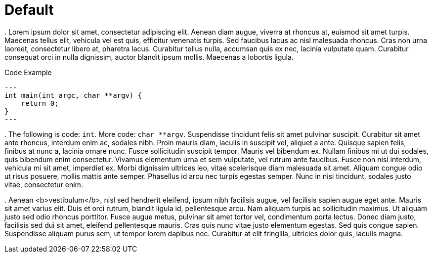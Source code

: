 = Default

.
Lorem ipsum dolor sit amet, consectetur adipiscing elit. Aenean diam augue, viverra at rhoncus at, euismod sit amet turpis. Maecenas tellus elit, vehicula vel est quis, efficitur venenatis turpis. Sed faucibus lacus ac nisl malesuada rhoncus. Cras non urna laoreet, consectetur libero at, pharetra lacus. Curabitur tellus nulla, accumsan quis ex nec, lacinia vulputate quam. Curabitur consequat orci in nulla dignissim, auctor blandit ipsum mollis. Maecenas a lobortis ligula.

.Code Example
[source, c++]
---
int main(int argc, char **argv) {
    return 0;
}
---

.
The following is code: `int`. More code: `char **argv`. Suspendisse tincidunt felis sit amet pulvinar suscipit. Curabitur sit amet ante rhoncus, interdum enim ac, sodales nibh. Proin mauris diam, iaculis in suscipit vel, aliquet a ante. Quisque sapien felis, finibus at nunc a, lacinia ornare nunc. Fusce sollicitudin suscipit tempor. Mauris vel bibendum ex. Nullam finibus mi ut dui sodales, quis bibendum enim consectetur. Vivamus elementum urna et sem vulputate, vel rutrum ante faucibus. Fusce non nisl interdum, vehicula mi sit amet, imperdiet ex. Morbi dignissim ultrices leo, vitae scelerisque diam malesuada sit amet. Aliquam congue odio ut risus posuere, mollis mattis ante semper. Phasellus id arcu nec turpis egestas semper. Nunc in nisi tincidunt, sodales justo vitae, consectetur enim.

.
Aenean <b>vestibulum</b>, nisl sed hendrerit eleifend, ipsum nibh facilisis augue, vel facilisis sapien augue eget ante. Mauris sit amet varius elit. Duis et orci rutrum, blandit ligula id, pellentesque arcu. Nam aliquam turpis ac sollicitudin maximus. Ut aliquam justo sed odio rhoncus porttitor. Fusce augue metus, pulvinar sit amet tortor vel, condimentum porta lectus. Donec diam justo, facilisis sed dui sit amet, eleifend pellentesque mauris. Cras quis nunc vitae justo elementum egestas. Sed quis congue sapien. Suspendisse aliquam purus sem, ut tempor lorem dapibus nec. Curabitur at elit fringilla, ultricies dolor quis, iaculis magna.
